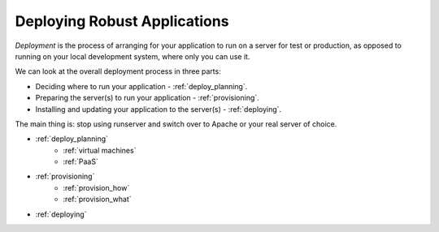 .. _deployment:

Deploying Robust Applications
=============================

*Deployment* is the process of arranging for your application to run on
a server for test or production, as opposed to running on your local
development system, where only you can use it.

We can look at the overall deployment process in three parts:

* Deciding where to run your application - :ref:`deploy_planning`.
* Preparing the server(s) to run your application - :ref:`provisioning`.
* Installing and updating your application to the server(s) - :ref:`deploying`.

The main thing is: stop using runserver and switch over to Apache or your
real server of choice.

* :ref:`deploy_planning`
    * :ref:`virtual machines`
    * :ref:`PaaS`
* :ref:`provisioning`
    * :ref:`provision_how`
    * :ref:`provision_what`
* :ref:`deploying`
